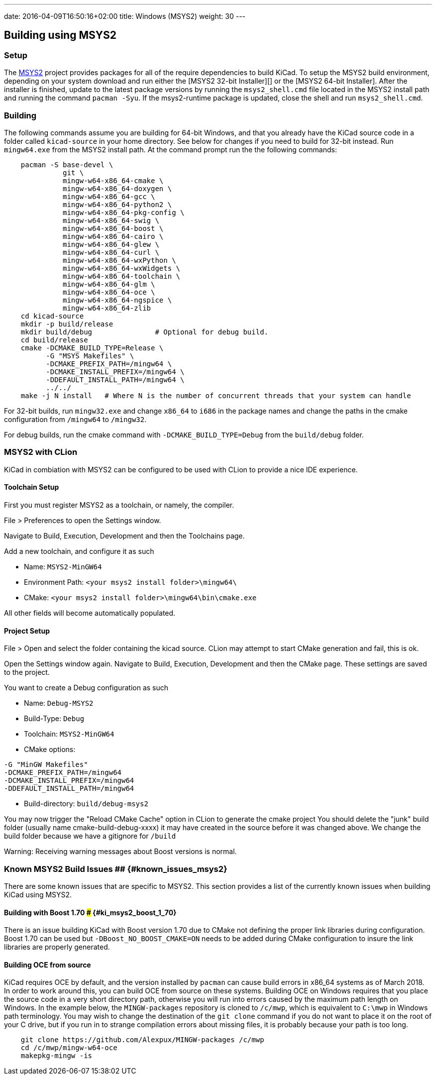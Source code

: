 ---
date: 2016-04-09T16:50:16+02:00
title: Windows (MSYS2)
weight: 30
---

== Building using MSYS2

=== Setup

The https://www.msys2.org/[MSYS2] project provides packages for all of the require dependencies to build KiCad. 
To setup the MSYS2
build environment, depending on your system download and run either the [MSYS2 32-bit Installer][]
or the [MSYS2 64-bit Installer].  After the installer is finished, update to the latest
package versions by running the `msys2_shell.cmd` file located in the MSYS2 install path and
running the command `pacman -Syu`.  If the msys2-runtime package is updated, close the shell
and run `msys2_shell.cmd`.

=== Building
The following commands assume you are building for 64-bit Windows, and that you already have
the KiCad source code in a folder called `kicad-source` in your home directory.  See below
for changes if you need to build for 32-bit instead.  Run `mingw64.exe` from the MSYS2
install path. At the command prompt run the the following commands:

[source,bash]
----
    pacman -S base-devel \
              git \
              mingw-w64-x86_64-cmake \
              mingw-w64-x86_64-doxygen \
              mingw-w64-x86_64-gcc \
              mingw-w64-x86_64-python2 \
              mingw-w64-x86_64-pkg-config \
              mingw-w64-x86_64-swig \
              mingw-w64-x86_64-boost \
              mingw-w64-x86_64-cairo \
              mingw-w64-x86_64-glew \
              mingw-w64-x86_64-curl \
              mingw-w64-x86_64-wxPython \
              mingw-w64-x86_64-wxWidgets \
              mingw-w64-x86_64-toolchain \
              mingw-w64-x86_64-glm \
              mingw-w64-x86_64-oce \
              mingw-w64-x86_64-ngspice \
              mingw-w64-x86_64-zlib
    cd kicad-source
    mkdir -p build/release
    mkdir build/debug               # Optional for debug build.
    cd build/release
    cmake -DCMAKE_BUILD_TYPE=Release \
          -G "MSYS Makefiles" \
          -DCMAKE_PREFIX_PATH=/mingw64 \
          -DCMAKE_INSTALL_PREFIX=/mingw64 \
          -DDEFAULT_INSTALL_PATH=/mingw64 \
          ../../
    make -j N install   # Where N is the number of concurrent threads that your system can handle
----

For 32-bit builds, run `mingw32.exe` and change `x86_64` to `i686` in the package names and
change the paths in the cmake configuration from `/mingw64` to `/mingw32`.

For debug builds, run the cmake command with `-DCMAKE_BUILD_TYPE=Debug` from the `build/debug` folder.

=== MSYS2 with CLion
KiCad in combiation with MSYS2 can be configured to be used with CLion to provide a nice IDE experience.

==== Toolchain Setup
First you must register MSYS2 as a toolchain, or namely, the compiler.

File > Preferences to open the Settings window.

Navigate to Build, Execution, Development and then the Toolchains page.

Add a new toolchain, and configure it as such

* Name: `MSYS2-MinGW64`
* Environment Path: `<your msys2 install folder>\mingw64\`
* CMake: `<your msys2 install folder>\mingw64\bin\cmake.exe`

All other fields will become automatically populated.


==== Project Setup
File > Open and select the folder containing the kicad source.
CLion may attempt to start CMake generation and fail, this is ok.

Open the Settings window again.
Navigate to Build, Execution, Development and then the CMake page.
These settings are saved to the project.

You want to create a Debug configuration as such

* Name: `Debug-MSYS2`
* Build-Type: `Debug`
* Toolchain: `MSYS2-MinGW64`
* CMake options:
----
-G "MinGW Makefiles"
-DCMAKE_PREFIX_PATH=/mingw64
-DCMAKE_INSTALL_PREFIX=/mingw64
-DDEFAULT_INSTALL_PATH=/mingw64
----
* Build-directory: `build/debug-msys2`


You may now trigger the "Reload CMake Cache" option in CLion to generate the cmake project
You should delete the "junk" build folder (usually name cmake-build-debug-xxxx) it may have created in the source before it was changed above.
We change the build folder because we have a gitignore for `/build`

Warning: Receiving warning messages about Boost versions is normal.


=== Known MSYS2 Build Issues ## {#known_issues_msys2}

There are some known issues that are specific to MSYS2.  This section provides a list of the
currently known issues when building KiCad using MSYS2.

==== Building with Boost 1.70 ### {#ki_msys2_boost_1_70}

There is an issue building KiCad with Boost version 1.70 due to CMake not defining the proper
link libraries during configuration.  Boost 1.70 can be used but `-DBoost_NO_BOOST_CMAKE=ON`
needs to be added during CMake configuration to insure the link libraries are properly generated.

==== Building OCE from source

KiCad requires OCE by default, and the version installed by `pacman` can cause build errors in
x86_64 systems as of March 2018.  In order to work around this, you can build OCE from source on
these systems.  Building OCE on Windows requires that you place the source code in a very short
directory path, otherwise you will run into errors caused by the maximum path length on Windows.
In the example below, the `MINGW-packages` repository is cloned to `/c/mwp`, which is equivalent to
`C:\mwp` in Windows path terminology.  You may wish to change the destination of the `git clone`
command if you do not want to place it on the root of your C drive, but if you run in to strange
compilation errors about missing files, it is probably because your path is too long.

[source,bash]
----
    git clone https://github.com/Alexpux/MINGW-packages /c/mwp
    cd /c/mwp/mingw-w64-oce
    makepkg-mingw -is
----